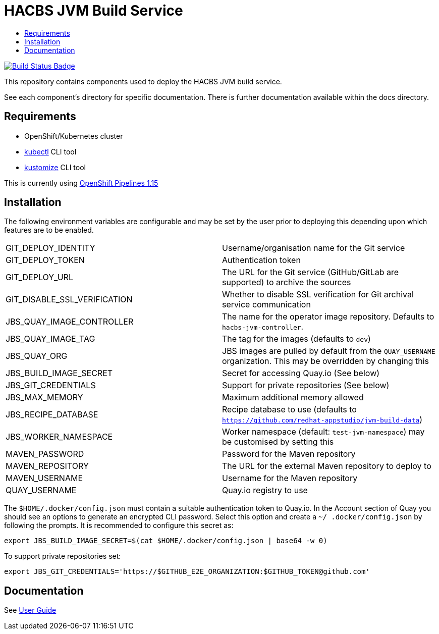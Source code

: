 = HACBS JVM Build Service
:icons: font
:toc:
:toclevels: 5
:toc-title:

:img-build-status: https://codecov.io/gh/redhat-appstudio/jvm-build-service/branch/main/graph/badge.svg
:uri-build-status: https://codecov.io/gh/redhat-appstudio/jvm-build-service
image:{img-build-status}[Build Status Badge,link={uri-build-status}]


This repository contains components used to deploy the HACBS JVM build service.

See each component's directory for specific documentation. There is further documentation available within the docs
directory.

== Requirements

* OpenShift/Kubernetes cluster
* link:https://kubernetes.io/docs/tasks/tools/#kubectl[kubectl] CLI tool
* link:https://kubectl.docs.kubernetes.io/installation/kustomize/binaries[kustomize] CLI tool

This is currently using link:https://docs.openshift.com/pipelines/1.15/about/op-release-notes.html[OpenShift Pipelines 1.15]

== Installation

The following environment variables are configurable and may be set by the user prior to deploying this depending upon which features are to be enabled.

|=======================
| GIT_DEPLOY_IDENTITY | Username/organisation name for the Git service
| GIT_DEPLOY_TOKEN | Authentication token
| GIT_DEPLOY_URL | The URL for the Git service (GitHub/GitLab are supported) to archive the sources
| GIT_DISABLE_SSL_VERIFICATION | Whether to disable SSL verification for Git archival service communication
| JBS_QUAY_IMAGE_CONTROLLER | The name for the operator image repository. Defaults to `hacbs-jvm-controller`.
| JBS_QUAY_IMAGE_TAG | The tag for the images (defaults to `dev`)
| JBS_QUAY_ORG | JBS images are pulled by default from the `QUAY_USERNAME` organization. This may be overridden by changing this
| JBS_BUILD_IMAGE_SECRET | Secret for accessing Quay.io (See below)
| JBS_GIT_CREDENTIALS | Support for private repositories (See below)
| JBS_MAX_MEMORY | Maximum additional memory allowed
| JBS_RECIPE_DATABASE | Recipe database to use (defaults to `https://github.com/redhat-appstudio/jvm-build-data`)
| JBS_WORKER_NAMESPACE | Worker namespace (default: `test-jvm-namespace`) may be customised by setting this
| MAVEN_PASSWORD | Password for the Maven repository
| MAVEN_REPOSITORY | The URL for the external Maven repository to deploy to
| MAVEN_USERNAME | Username for the Maven repository
| QUAY_USERNAME | Quay.io registry to use
|=======================

The `$HOME/.docker/config.json` must contain a suitable authentication token to Quay.io. In the Account
section of Quay you should see an options to generate an encrypted CLI password. Select this option and create a `~/
.docker/config.json` by following the prompts. It is recommended to configure this secret as:

```
export JBS_BUILD_IMAGE_SECRET=$(cat $HOME/.docker/config.json | base64 -w 0)
```

To support private repositories set:
```
export JBS_GIT_CREDENTIALS='https://$GITHUB_E2E_ORGANIZATION:$GITHUB_TOKEN@github.com'
```


== Documentation

See link:docs/index.adoc[User Guide]
